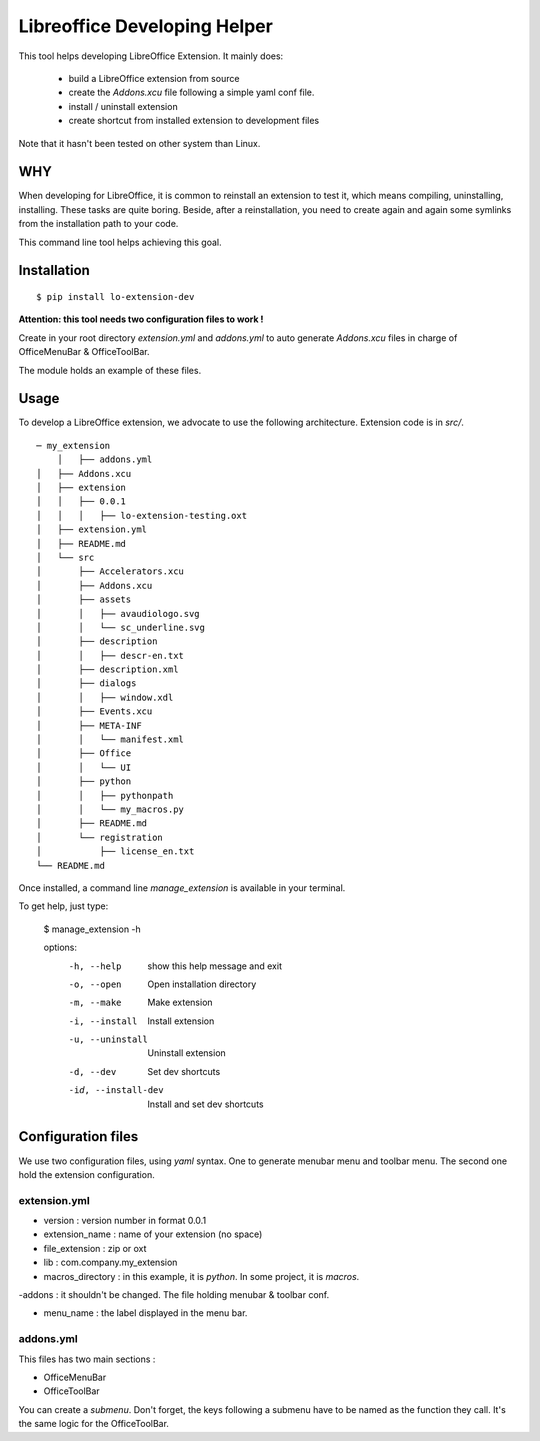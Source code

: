 =============================
Libreoffice Developing Helper
=============================


This tool helps developing LibreOffice Extension. It mainly does:

    - build a LibreOffice extension from source

    - create the `Addons.xcu` file following a simple yaml conf file.

    - install / uninstall extension

    - create shortcut from installed extension to development files

Note that it hasn't been tested on other system than Linux.

WHY
---
When developing for LibreOffice, it is common to reinstall an extension
to test it, which means compiling, uninstalling, installing. These tasks are
quite boring. Beside, after a reinstallation, you need to create again and
again some symlinks from the installation path to your code.

This command line tool helps achieving this goal.


Installation
------------

::

  $ pip install lo-extension-dev

**Attention: this tool needs two configuration files to work !**

Create in your root directory `extension.yml` and `addons.yml` to auto generate  `Addons.xcu`
files in charge of OfficeMenuBar & OfficeToolBar.

The module holds an example of these files.


Usage
-----

To develop a LibreOffice extension, we advocate to use the following
architecture. Extension code is in `src/`.

::

    ─ my_extension
        │   ├── addons.yml
    │   ├── Addons.xcu
    │   ├── extension
    │   │   ├── 0.0.1
    │   │   │   ├── lo-extension-testing.oxt
    │   ├── extension.yml
    │   ├── README.md
    │   └── src
    │       ├── Accelerators.xcu
    │       ├── Addons.xcu
    │       ├── assets
    │       │   ├── avaudiologo.svg
    │       │   └── sc_underline.svg
    │       ├── description
    │       │   ├── descr-en.txt
    │       ├── description.xml
    │       ├── dialogs
    │       │   ├── window.xdl
    │       ├── Events.xcu
    │       ├── META-INF
    │       │   └── manifest.xml
    │       ├── Office
    │       │   └── UI
    │       ├── python
    │       │   ├── pythonpath
    │       │   └── my_macros.py
    │       ├── README.md
    │       └── registration
    │           ├── license_en.txt
    └── README.md

Once installed, a command line `manage_extension` is available in your terminal.

To get help, just type:

    $ manage_extension -h


    options:
      -h, --help          show this help message and exit
      -o, --open          Open installation directory
      -m, --make          Make extension
      -i, --install       Install extension
      -u, --uninstall     Uninstall extension
      -d, --dev           Set dev shortcuts
      -id, --install-dev  Install and set dev shortcuts


Configuration files
-------------------

We use two configuration files, using `yaml` syntax. One to generate menubar
menu and toolbar menu. The second one hold the extension configuration.


extension.yml
~~~~~~~~~~~~~
- version : version number in format 0.0.1

- extension_name : name of your extension (no space)

- file_extension : zip or oxt

- lib : com.company.my_extension

- macros_directory : in this example, it is `python`. In some project, it is `macros`.

-addons : it shouldn't be changed. The file holding menubar & toolbar conf.

- menu_name : the label displayed in the menu bar.


addons.yml
~~~~~~~~~~~~~~~
This files has two main sections :

- OfficeMenuBar

- OfficeToolBar

You can create a `submenu`. Don't forget, the keys following a submenu have to
be named as the function they call. It's the same logic for the OfficeToolBar.
